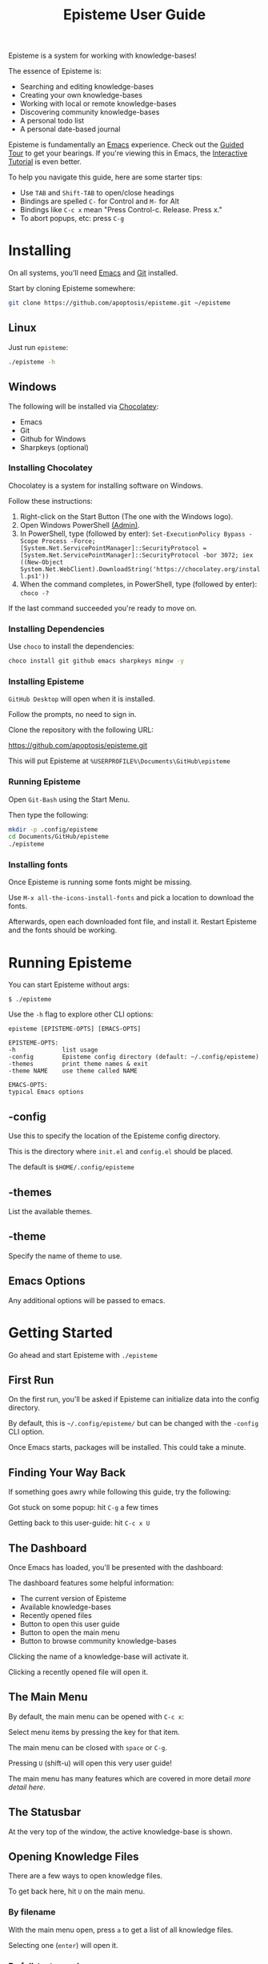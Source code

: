 #+title: Episteme User Guide

Episteme is a system for working with knowledge-bases!

The essence of Episteme is:

- Searching and editing knowledge-bases
- Creating your own knowledge-bases
- Working with local or remote knowledge-bases
- Discovering community knowledge-bases
- A personal todo list
- A personal date-based journal

Episteme is fundamentally an [[https://www.gnu.org/software/emacs/][Emacs]] experience. Check out the [[https://www.gnu.org/software/emacs/tour/][Guided Tour]] to get
your bearings. If you're viewing this in Emacs, the [[elisp:(help-with-tutorial t)][Interactive Tutorial]]
is even better.

To help you navigate this guide, here are some starter tips:

- Use =TAB= and =Shift-TAB= to open/close headings
- Bindings are spelled =C-= for Control and =M-= for Alt
- Bindings like =C-c x= mean "Press Control-c. Release. Press x."
- To abort popups, etc: press =C-g=

* Installing

On all systems, you'll need [[https://www.gnu.org/software/emacs/][Emacs]] and [[https://git-scm.com/][Git]] installed.

Start by cloning Episteme somewhere:

#+begin_src sh
  git clone https://github.com/apoptosis/episteme.git ~/episteme
#+end_src

** Linux

Just run =episteme=:

#+begin_src sh
  ./episteme -h
#+end_src

** Windows

The following will be installed via [[https://chocolatey.org/][Chocolatey]]:

- Emacs
- Git
- Github for Windows
- Sharpkeys (optional)

*** Installing Chocolatey

Chocolatey is a system for installing software on Windows.

Follow these instructions:

1. Right-click on the Start Button (The one with the Windows logo).
2. Open Windows PowerShell _(Admin)_.
3. In PowerShell, type (followed by enter):
   =Set-ExecutionPolicy Bypass -Scope Process -Force; [System.Net.ServicePointManager]::SecurityProtocol = [System.Net.ServicePointManager]::SecurityProtocol -bor 3072; iex ((New-Object System.Net.WebClient).DownloadString('https://chocolatey.org/install.ps1'))=
4. When the command completes, in PowerShell, type (followed by enter):
      =choco -?=

If the last command succeeded you're ready to move on.

*** Installing Dependencies

Use =choco= to install the dependencies:

#+begin_src sh
  choco install git github emacs sharpkeys mingw -y
#+end_src

*** Installing Episteme

=GitHub Desktop= will open when it is installed.

Follow the prompts, no need to sign in.

Clone the repository with the following URL:

https://github.com/apoptosis/episteme.git

This will put Episteme at =%USERPROFILE%\Documents\GitHub\episteme=

*** Running Episteme

Open =Git-Bash= using the Start Menu.

Then type the following:

#+begin_src sh
  mkdir -p .config/episteme
  cd Documents/GitHub/episteme
  ./episteme
#+end_src

*** Installing fonts

Once Episteme is running some fonts might be missing.

Use =M-x all-the-icons-install-fonts= and pick a location to download the fonts.

Afterwards, open each downloaded font file, and install it. Restart Episteme
and the fonts should be working.

* Running Episteme

You can start Episteme without args:

#+begin_src shell
    $ ./episteme
#+end_src

Use the =-h= flag to explore other CLI options:

#+begin_src text
  episteme [EPISTEME-OPTS] [EMACS-OPTS]

  EPISTEME-OPTS:
  -h             list usage
  -config        Episteme config directory (default: ~/.config/episteme)
  -themes        print theme names & exit
  -theme NAME    use theme called NAME

  EMACS-OPTS:
  typical Emacs options
#+end_src

** -config

Use this to specify the location of the Episteme config directory.

This is the directory where =init.el= and =config.el= should be placed.

The default is =$HOME/.config/episteme=

** -themes

List the available themes.

** -theme

Specify the name of theme to use.

** Emacs Options

Any additional options will be passed to emacs.

* Getting Started

Go ahead and start Episteme with =./episteme=

** First Run

On the first run, you'll be asked if Episteme can initialize data into the
config directory.

By default, this is =~/.config/episteme/= but can be changed with the =-config= CLI
option.

Once Emacs starts, packages will be installed. This could take a minute.

** Finding Your Way Back

If something goes awry while following this guide, try the following:

Got stuck on some popup: hit =C-g= a few times

Getting back to this user-guide: hit =C-c x U=

** The Dashboard

Once Emacs has loaded, you'll be presented with the dashboard:

# TODO show screenshot here

The dashboard features some helpful information:

- The current version of Episteme
- Available knowledge-bases
- Recently opened files
- Button to open this user guide
- Button to open the main menu
- Button to browse community knowledge-bases

Clicking the name of a knowledge-base will activate it.

Clicking a recently opened file will open it.

** The Main Menu

By default, the main menu can be opened with =C-c x=:

# TODO show a screenshot

Select menu items by pressing the key for that item.

The main menu can be closed with =space= or =C-g=.

Pressing =U= (shift-u) will open this very user guide!

The main menu has many features which are covered in more detail [[ ][more detail
here]].

# TODO link this to actual main menu documentation

** The Statusbar

At the very top of the window, the active knowledge-base is shown.

# TODO show a screenshot

** Opening Knowledge Files

There are a few ways to open knowledge files.

To get back here, hit =U= on the main menu.

*** By filename
With the main menu open, press =a= to get a list of all knowledge files.

Selecting one (=enter=) will open it.

*** By full-text search
With the main menu open, press =s= to search all knowledge files.

Selecting one (=enter=) will open it.

*** By browsing
With the main menu open, press =o= to browse the knowledge files.

Selecting an entry (=enter=) will enter a directory or file.

Pressing =backspace= will navigate to the parent directory.

** Managing Knowledge-bases

Episteme supports multiple knowledge-bases. One knowledge-base is active at a
time and you can switch between them.

In the main menu, =k= will open the knowledge-base submenu.

*** Listing installed knowledge-bases

In the knowledge-base submenu, =l= will list all of your installed
knowledge-bases.

*** Activating a knowledge-base

In the knowledge-base submenu, =a= will list all of your installed
knowledge-bases.

Selecting one (=enter=) will make it the active knowledge-base.

The statusbar will update to show the active knowledge-base.

*** Creating a new knowledge-base

In the knowledge-base submenu, =n= will create a new knowlege-base.

You'll be prompted for its name and git URL.

If a git URL is provided, the remote knowledge-base will be cloned.

If no URL is provided, an empty local knowledge-base will be created.

*** Making a local knowledge-base remote

If you decide to publish your local knowledge-base, use =s= in the knowledge-base
submenu to set its git URL.

*** Tracking community knowledge-bases

In the knowledge-base submenu, hit =U= to update your community knowledge-base
list.

Again in the knowledge-base submenu, hit =T= to browse a list of community
knowledge-bases.

Selecting one (=enter=) will install it.

*** Committing your changes

As you create and change files, you're encouraged to commit your knowledge-base
changes to [[https://git-scm.com/][Git]]. While a good idea for your own local knowledge-bases, it's
required step for contributing those changes back to community knowledge-bases.

If the active knowledge-base has uncommitted changes, the icon in the
status-bar will change to a warning sign.

# TODO show screenshot here

From the knowledge-base submenu, press =g= to view the git status of a
knowlege-base.

Episteme's git support is provided by [[https://magit.vc/][Magit]]. Check out our guide on using Magit
to learn more about managing your knowledge-base changes.

# TODO write magit guide

* Main Menu

The main menu serves as a central point for invoking Episteme's features.

Some of the things you can do:

- Activate and manage knowledge-bases
- Search and navigate the active knowledge-bases
- Access your personal todos and journal
- Invoke helpful Emacs functions
- Get documentation on Episteme and Emacs

** Opening the Main Menu

By default, the main menu is opened with =C-c x=.

This keybind can be changed by setting =episteme/main-menu-key= in your config.

The main menu lists items which can be selected with the key listed.

** Submenus

Some menu items open submenus.

Within a submenu, the spacebar will return to the previous menu.

Press =C-g= to close all menus.

** =o=: open
Walk directories and files of the active knowledge-base until reaching the
desired content.

Use =enter= to navigate into a directory or file.

Use =backspace= to go back to the parent directory.

** s: search
Full-text search the active knowledge-base.

Typing a query will filter results. Selecting one (=enter=) will open it.

** a: all files
List all files in the active knowledge-base.

Selecting one (=enter=) will open it.

** t: todo

Open your personal todo file.

It's stored as =~/.config/episteme/todo.org=

** j: journal

Open your personal journal.

It's stored as =~/.config/episteme/journal/=

** J: new journal entry

Create a new entry in today's journal file.

** k: knowledge-bases

Open the knowledge-bases submenu.

*** l: list

List installed knowledge-bases

*** a: activate

Activate an installed knowledge-base.

*** n: new

Clone a community knowledge-base or create a local one.

*** u: update

Update a community knowledge-base.

*** r: remove

Permanently delete an installed knowledge-base.

*** g: git status

Use [[https://magit.vc/][Magit]] to view the git status of a knowledge-base.

*** s: set url

Set the git URL for an installed knowledge-base.

*** U: update epicenter

Update the list of available community knowledge-bases.

*** i: install community kb

View the list of available community knowledge-bases.

Selecting one (=enter=) will install it.

** S: sidebar
Open a sidebar showing a tree-view of the active knowledge-base.

Use =q= to close it.

** =g=: github

Open the git interface.

As you make changes to Episteme you'll use git to submit your changes.

** =h=: help

Access a comprehensive menu.

** =m=: mark

Manipulate the document mark.

** =w=: windows

Manage the emacs windows.

** =z=: zoom

Adjust the zoom per-buffer or globally.

** =r=: registers

Maniplate the emacs registers.

** =;=: embrace

Convert between balanced parenthesis types. (e.g. (foo) => [foo], etc.)

* Mode Menus

Activate the mode menu for the current buffer mode, if there is one, with the
keybind assigned to =episteme/mode-menu-key= (=C-c m= by default).

The spacebar will return to previous menus.

Modes which currently feature a menu:

- =emacs-lisp-mode=
- =org-mode=

Each mode menu is different, so explore!

* Configuration

Edit =config.el= within the Episteme configuration directory to customize
options.

** Setting options

Options are set with the =setq= function:

#+begin_src emacs-lisp
  (setq variable-name "variable value")
#+end_src

** Keybindings

#+begin_src emacs-lisp
  ;; keybind for the main menu
  (setq episteme/main-menu-key "C-c x")

  ;; keybind for the mode menu
  (setq episteme/mode-menu-key "C-c m")
#+end_src

** Additional Configuration

Your =config.el= may contain any additional emacs configuration.

